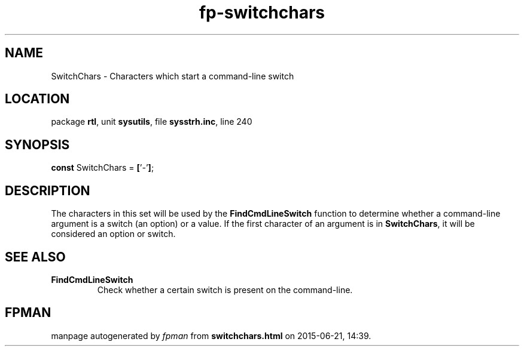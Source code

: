 .\" file autogenerated by fpman
.TH "fp-switchchars" 3 "2014-03-14" "fpman" "Free Pascal Programmer's Manual"
.SH NAME
SwitchChars - Characters which start a command-line switch
.SH LOCATION
package \fBrtl\fR, unit \fBsysutils\fR, file \fBsysstrh.inc\fR, line 240
.SH SYNOPSIS
\fBconst\fR SwitchChars = \fB[\fR'\fI-\fR'\fB]\fR;

.SH DESCRIPTION
The characters in this set will be used by the \fBFindCmdLineSwitch\fR function to determine whether a command-line argument is a switch (an option) or a value. If the first character of an argument is in \fBSwitchChars\fR, it will be considered an option or switch.


.SH SEE ALSO
.TP
.B FindCmdLineSwitch
Check whether a certain switch is present on the command-line.

.SH FPMAN
manpage autogenerated by \fIfpman\fR from \fBswitchchars.html\fR on 2015-06-21, 14:39.

